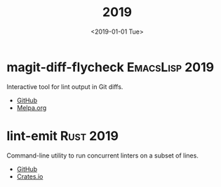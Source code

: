 #+TITLE: 2019
#+DATE: <2019-01-01 Tue>
#+FILETAGS: projects

* magit-diff-flycheck :EmacsLisp:2019:
Interactive tool for lint output in Git diffs.
- [[https://github.com/ragone/magit-diff-flycheck][GitHub]]
- [[https://melpa.org/#/magit-diff-flycheck][Melpa.org]]
* lint-emit :Rust:2019:
Command-line utility to run concurrent linters on a subset of lines.
- [[https://github.com/ragone/lint-emit][GitHub]]
- [[https://crates.io/crates/lint-emit/crates.io][Crates.io]]

